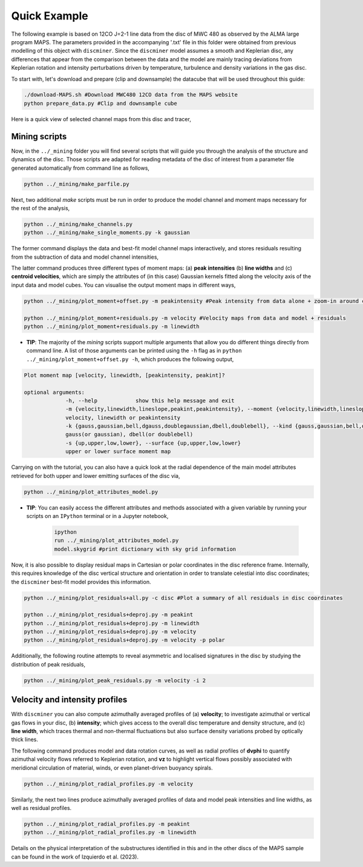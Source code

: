
Quick Example
-------------

The following example is based on 12CO J=2-1 line data from the disc of MWC 480 as observed by the ALMA large program MAPS. The parameters provided in the accompanying '.txt' file in this folder were obtained from previous modelling of this object with ``discminer``. Since the ``discminer`` model assumes a smooth and Keplerian disc, any differences that appear from the comparison between the data and the model are mainly tracing deviations from Keplerian rotation and intensity perturbations driven by temperature, turbulence and density variations in the gas disc.

To start with, let's download and prepare (clip and downsample) the datacube that will be used throughout this guide:

.. code-block:: bash

   ./download-MAPS.sh #Download MWC480 12CO data from the MAPS website
   python prepare_data.py #Clip and downsample cube

Here is a quick view of selected channel maps from this disc and tracer,

.. image:: ../images/channel_maps_data.png
   :width: 800
   
Mining scripts
==============

Now, in the ``../_mining`` folder you will find several scripts that will guide you through the analysis of the structure and dynamics of the disc. Those scripts are adapted for reading metadata of the disc of interest from a parameter file generated automatically from command line as follows,

.. code-block:: bash

   python ../_mining/make_parfile.py

Next, two additional *make* scripts must be run in order to produce the model channel and moment maps necessary for the rest of the analysis,

.. code-block:: bash

   python ../_mining/make_channels.py
   python ../_mining/make_single_moments.py -k gaussian

The former command displays the data and best-fit model channel maps interactively, and stores residuals resulting from the subtraction of data and model channel intensities,

.. image:: ../images/channel_maps_residuals.png
   :width: 800

The latter command produces three different types of moment maps: (a) **peak intensities** (b) **line widths** and (c) **centroid velocities**, which are simply the attributes of (in this case) Gaussian kernels fitted along the velocity axis of the input data and model cubes. You can visualise the output moment maps in different ways,

.. code-block:: bash

   python ../_mining/plot_moment+offset.py -m peakintensity #Peak intensity from data alone + zoom-in around central region

   python ../_mining/plot_moment+residuals.py -m velocity #Velocity maps from data and model + residuals
   python ../_mining/plot_moment+residuals.py -m linewidth 

.. image:: ../images/moment+offset_peakintensity_gaussian.png
   :width: 800
.. image:: ../images/moment+residuals_velocity_gaussian.png
   :width: 800
.. image:: ../images/moment+residuals_linewidth_gaussian.png
   :width: 800
   
   
- **TIP**: The majority of the *mining* scripts support multiple arguments that allow you do different things directly from command line. A list of those arguments can be printed using the ``-h`` flag as in ``python ../_mining/plot_moment+offset.py -h``, which produces the following output,

.. code-block:: bash

   Plot moment map [velocity, linewidth, [peakintensity, peakint]?

   optional arguments:
		-h, --help            show this help message and exit
		-m {velocity,linewidth,lineslope,peakint,peakintensity}, --moment {velocity,linewidth,lineslope,peakint,peakintensity}
		velocity, linewidth or peakintensity
		-k {gauss,gaussian,bell,dgauss,doublegaussian,dbell,doublebell}, --kind {gauss,gaussian,bell,dgauss,doublegaussian,dbell,doublebell}
		gauss(or gaussian), dbell(or doublebell)
		-s {up,upper,low,lower}, --surface {up,upper,low,lower}
                upper or lower surface moment map		

Carrying on with the tutorial, you can also have a quick look at the radial dependence of the main model attributes retrieved for both upper and lower emitting surfaces of the disc via,

.. code-block:: bash

   python ../_mining/plot_attributes_model.py

.. image:: ../images/model_attributes.png
   :width: 800

- **TIP**: You can easily access the different attributes and methods associated with a given variable by running your scripts on an ``IPython`` terminal or in a Jupyter notebook,

   .. code-block:: bash

      ipython
      run ../_mining/plot_attributes_model.py
      model.skygrid #print dictionary with sky grid information

      
Now, it is also possible to display residual maps in Cartesian or polar coordinates in the disc reference frame. Internally, this requires knowledge of the disc vertical structure and orientation in order to translate celestial into disc coordinates; the ``discminer`` best-fit model provides this information.

.. code-block:: bash

   python ../_mining/plot_residuals+all.py -c disc #Plot a summary of all residuals in disc coordinates
   
   python ../_mining/plot_residuals+deproj.py -m peakint
   python ../_mining/plot_residuals+deproj.py -m linewidth
   python ../_mining/plot_residuals+deproj.py -m velocity
   python ../_mining/plot_residuals+deproj.py -m velocity -p polar

.. image:: ../images/residuals_all_gaussian_discframe.png
   :width: 800


.. image:: ../images/residuals_deproj_peakintensity_gaussian_cartesian.png
   :width: 300

.. image:: ../images/residuals_deproj_velocity_gaussian_cartesian.png
   :width: 300
      
.. image:: ../images/residuals_deproj_linewidth_gaussian_cartesian.png
   :width: 300

.. image:: ../images/residuals_deproj_velocity_gaussian_polar.png
   :width: 800
	   
 
Additionally, the following routine attempts to reveal asymmetric and localised signatures in the disc by studying the distribution of peak residuals,

.. code-block:: bash

   python ../_mining/plot_peak_residuals.py -m velocity -i 2

.. image:: ../images/folded_residuals_deproj_velocity_gaussian_cartesian.png
   :width: 400

.. image:: ../images/peak_residuals_velocity_gaussian.png
   :width: 400


Velocity and intensity profiles
===============================

With ``discminer`` you can also compute azimuthally averaged profiles of (a) **velocity**; to investigate azimuthal or vertical gas flows in your disc, (b) **intensity**; which gives access to the overall disc temperature and density structure, and (c) **line width**, which traces thermal and non-thermal fluctuations but also surface density variations probed by optically thick lines. 

The following command produces model and data rotation curves, as well as radial profiles of **dvphi** to quantify azimuthal velocity flows referred to Keplerian rotation, and **vz** to highlight vertical flows possibly associated with meridional circulation of material, winds, or even planet-driven buoyancy spirals.

.. code-block:: bash

   python ../_mining/plot_radial_profiles.py -m velocity

.. image:: ../images/rotation_curve_velocity_gaussian.png
   :width: 600

.. image:: ../images/velocity_components_velocity_gaussian.png
   :width: 600
   
Similarly, the next two lines produce azimuthally averaged profiles of data and model peak intensities and line widths, as well as residual profiles.

.. code-block:: bash

   python ../_mining/plot_radial_profiles.py -m peakint
   python ../_mining/plot_radial_profiles.py -m linewidth		
 
.. image:: ../images/radial_profile_residuals_peakintensity_gaussian.png
   :width: 600

.. image:: ../images/radial_profile_residuals_linewidth_gaussian.png
   :width: 600


Details on the physical interpretation of the substructures identified in this and in the other discs of the MAPS sample can be found in the work of Izquierdo et al. (2023).
